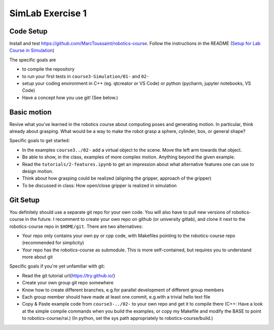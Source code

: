 ===================
 SimLab Exercise 1
===================


Code Setup
==========

Install and test
https://github.com/MarcToussaint/robotics-course. Follow the
instructions in the README (`Setup for Lab Course
in Simulation
<https://github.com/MarcToussaint/robotics-course#setup-for-robotics-practical-in-simulation>`_)
   
The specific goals are

* to compile the repository
* to run your first tests in ``course3-Simulation/01-`` and ``02-``
* setup your coding environment in C++ (eg. qtcreator or VS Code) or python (pycharm, jupyter notebooks, VS Code)
* Have a concept how you use git! (See below.)


Basic motion
============

Revive what you've learned in the robotics course about computing
poses and generating motion. In particular, think already about
grasping. What would be a way to make the robot grasp a sphere,
cylinder, box, or general shape?

Specific goals to get started:

* In the examples ``course3../02-`` add a virtual object to the scene. Move the left arm towards that object.
* Be able to show, in the class, examples of more complex motion. Anything beyond the given example.
* Read the ``tutorials/2-features.ipynb`` to get an impression about what alternative features one can use to design motion.
* Think about how grasping could be realized (aligning the gripper, approach of the gripper)
* To be discussed in class: How open/close gripper is realized in simulation


Git Setup
=========

You definitely should use a separate git repo for your own code. You
will also have to pull new versions of robotics-course in the
future. I recomment to create your own repo on github (or university
gitlab), and clone it next to the robotics-course repo in
``$HOME/git``. There are two alternatives:

* Your repo only contains your own py or cpp code, with Makefiles pointing to the robotics-course repo (recommended for simplicity)
* Your repo has the robotics-course as submodule. This is more self-contained, but requires you to understand more about git

Specific goals if you're yet unfamiliar with git:

* Read the git tutorial \url{https://try.github.io/}
* Create your own group git repo somewhere
* Know how to create different branches, e.g.\ for parallel development of different group members
* Each group member should have made at least one commit, e.g.\ with a trivial hello text file
* Copy & Paste example code from ``course3-../02-`` to your own repo and get it to compile there (C++: Have a look at the simple compile commands when you build the examples, or copy my Makefile and modify the BASE to point to robotics-course/rai.) (In python, set the sys path appropriately to robotics-course/build.)
